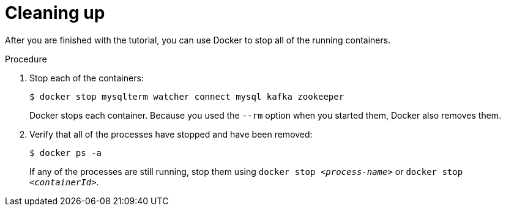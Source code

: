 // Metadata created by nebel
//
// UserStory:

[id="cleaning-up"]
= Cleaning up

After you are finished with the tutorial,
you can use Docker to stop all of the running containers.

.Procedure

. Stop each of the containers:
+
--
[source,shell,options="nowrap"]
----
$ docker stop mysqlterm watcher connect mysql kafka zookeeper
----

Docker stops each container.
Because you used the `--rm` option when you started them, Docker also removes them.
--

ifdef::community[]
[NOTE]
====
If you use Podman, run the following command:
[source,shell,options="nowrap",subs="+attributes"]
----
$ sudo podman pod kill dbz
$ sudo podman pod rm dbz
----
====
endif::community[]

. Verify that all of the processes have stopped and have been removed:
+
--
[source,shell,options="nowrap"]
----
$ docker ps -a
----

If any of the processes are still running,
stop them using `docker stop __<process-name>__` or `docker stop __<containerId>__`.
--
